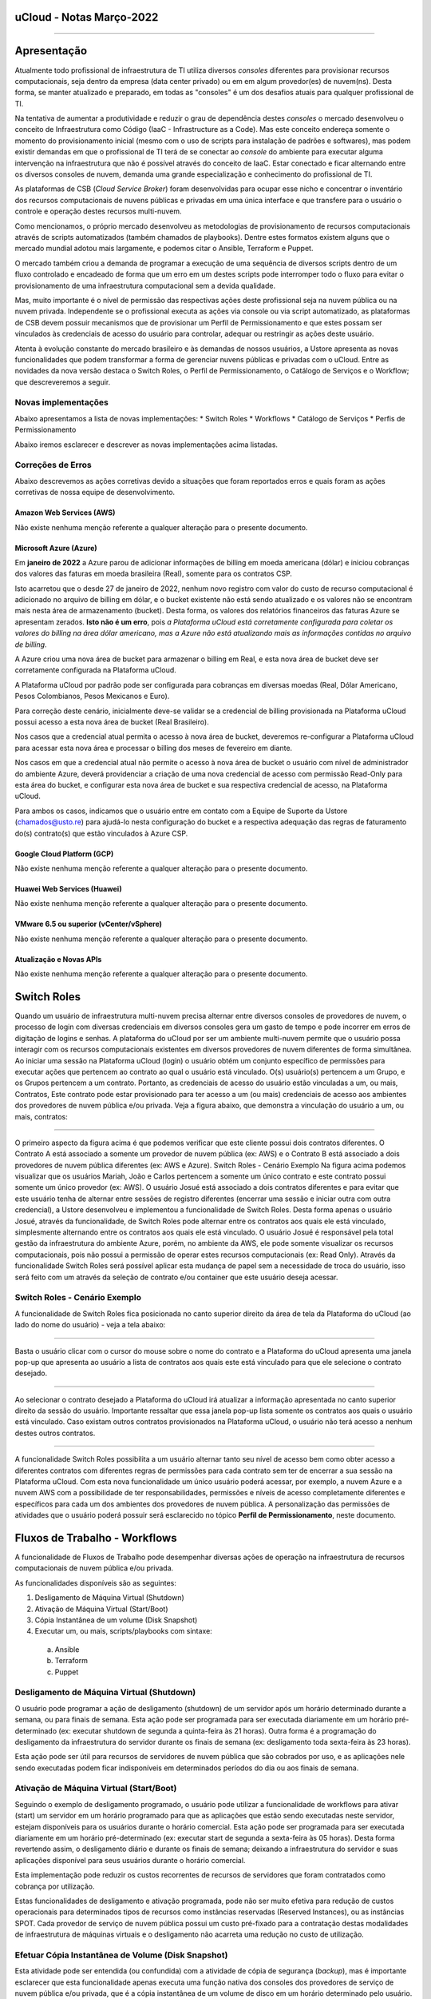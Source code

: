 uCloud - Notas Março-2022
=========================

.. figure:: /figuras/ucloud_logo_peq.png
   :alt: Logo uCLoud
   :scale: 50 %
   :align: center

----

Apresentação
============

Atualmente todo profissional de infraestrutura de TI utiliza diversos *consoles* diferentes para provisionar recursos computacionais, seja dentro da empresa (data center privado) ou em em algum provedor(es) de nuvem(ns). Desta forma, se manter atualizado e preparado, em todas as "consoles" é um dos desafios atuais para qualquer profissional de TI.

Na tentativa de aumentar a produtividade e reduzir o grau de dependência destes *consoles* o mercado desenvolveu o conceito de Infraestrutura como Código (IaaC - Infrastructure as a Code). Mas este conceito endereça somente o momento do provisionamento inicial (mesmo com o uso de scripts para instalação de padrões e softwares), mas podem existir demandas em que o profissional de TI terá de se conectar ao *console* do ambiente para executar alguma intervenção na infraestrutura que não é possível através do conceito de IaaC. Estar conectado e ficar alternando entre os diversos consoles de nuvem, demanda uma grande especialização e conhecimento do profissional de TI.

As plataformas de CSB (*Cloud Service Broker*) foram desenvolvidas para ocupar esse nicho e concentrar o inventário dos recursos computacionais de nuvens públicas e privadas em uma única interface e que transfere para o usuário o controle e operação destes recursos multi-nuvem.

Como mencionamos, o próprio mercado desenvolveu as metodologias de provisionamento de recursos computacionais através de scripts automatizados (também chamados de playbooks). Dentre estes formatos existem alguns que o mercado mundial adotou mais largamente, e podemos citar o Ansible, Terraform e Puppet.

O mercado também criou a demanda de programar a execução de uma sequência de diversos scripts dentro de um fluxo controlado e encadeado de forma que um erro em um destes scripts pode interromper todo o fluxo para evitar o provisionamento de uma infraestrutura computacional sem a devida qualidade.

Mas, muito importante é o nível de permissão das respectivas ações deste profissional seja na nuvem pública ou na nuvem privada. Independente se o profissional executa as ações via console ou via script automatizado, as plataformas de CSB devem possuir mecanismos que de provisionar um Perfil de Permissionamento e que estes possam ser vinculados às credenciais de acesso do usuário para controlar, adequar ou restringir as ações deste usuário.

Atenta à evolução constante do mercado brasileiro e às demandas de nossos usuários, a Ustore apresenta as novas funcionalidades que podem transformar a forma de gerenciar nuvens públicas e privadas com o uCloud.
Entre as novidades da nova versão destaca o Switch Roles, o Perfil de Permissionamento, o Catálogo de Serviços e o Workflow; que descreveremos a seguir.

Novas implementações
--------------------

Abaixo apresentamos a lista de novas implementações:
* Switch Roles
* Workflows
* Catálogo de Serviços
* Perfis de Permissionamento

Abaixo iremos esclarecer e descrever as novas implementações acima listadas.

Correções de Erros
------------------

Abaixo descrevemos as ações corretivas devido a situações que foram reportados erros e quais foram as ações corretivas de nossa equipe de desenvolvimento.

Amazon Web Services (AWS)
+++++++++++++++++++++++++
Não existe nenhuma menção referente a qualquer alteração para o presente documento.

Microsoft Azure (Azure)
+++++++++++++++++++++++
Em **janeiro de 2022** a Azure parou de adicionar informações de billing em moeda americana (dólar) e iniciou cobranças dos valores das faturas em moeda brasileira (Real), somente para os contratos CSP.

Isto acarretou que o desde 27 de janeiro de 2022, nenhum novo registro com valor do custo de recurso computacional é adicionado no arquivo de billing em dólar, e o bucket existente não está sendo atualizado e os valores não se encontram mais nesta área de armazenamento (bucket). Desta forma, os valores dos relatórios financeiros das faturas Azure se apresentam zerados. **Isto não é um erro**, pois *a Plataforma uCloud está corretamente configurada para coletar os valores do billing na área dólar americano, mas a Azure não está atualizando mais as informações contidas no arquivo de billing*.

A Azure criou uma nova área de bucket para armazenar o billing em Real, e esta nova área de bucket deve ser corretamente configurada na Plataforma uCloud.

A Plataforma uCloud por padrão pode ser configurada para cobranças em diversas moedas (Real, Dólar Americano, Pesos Colombianos, Pesos Mexicanos e Euro).

Para correção deste cenário, inicialmente deve-se validar se a credencial de billing provisionada na Plataforma uCloud possui acesso a esta nova área de bucket (Real Brasileiro).

Nos casos que a credencial atual permita o acesso à nova área de bucket, deveremos re-configurar a Plataforma uCloud para acessar esta nova área e processar o billing dos meses de fevereiro em diante.

Nos casos em que a credencial atual não permite o acesso à nova área de bucket o usuário com nível de administrador do ambiente Azure, deverá providenciar a criação de uma nova credencial de acesso com permissão Read-Only para esta área do bucket, e configurar esta nova área de bucket e sua respectiva credencial de acesso, na Plataforma uCloud.

Para ambos os casos, indicamos que o usuário entre em contato com a Equipe de Suporte da Ustore (chamados@usto.re) para ajudá-lo nesta configuração do bucket e a respectiva adequação das regras de faturamento do(s) contrato(s) que estão vinculados à Azure CSP.

Google Cloud Platform (GCP)
+++++++++++++++++++++++++++
Não existe nenhuma menção referente a qualquer alteração para o presente documento.

Huawei Web Services (Huawei)
++++++++++++++++++++++++++++
Não existe nenhuma menção referente a qualquer alteração para o presente documento.

VMware 6.5 ou superior (vCenter/vSphere)
++++++++++++++++++++++++++++++++++++++++
Não existe nenhuma menção referente a qualquer alteração para o presente documento.

Atualização e Novas APIs
++++++++++++++++++++++++
Não existe nenhuma menção referente a qualquer alteração para o presente documento.

Switch Roles
============

Quando um usuário de infraestrutura multi-nuvem precisa alternar entre diversos consoles de provedores de nuvem, o processo de login com diversas credenciais em diversos consoles gera um gasto de tempo e pode incorrer em erros de digitação de logins e senhas.
A plataforma do uCloud por ser um ambiente multi-nuvem permite que o usuário possa interagir com os recursos computacionais existentes em diversos provedores de nuvem diferentes de forma simultânea.
Ao iniciar uma sessão na Plataforma uCloud (login) o usuário obtém um conjunto específico de permissões para executar ações que pertencem ao contrato ao qual o usuário está vinculado. O(s) usuário(s) pertencem a um Grupo, e os Grupos pertencem a um contrato. Portanto, as credenciais de acesso do usuário estão vinculadas a um, ou mais, Contratos, Este contrato pode estar provisionado para ter acesso a um (ou mais) credenciais de acesso aos ambientes dos provedores de nuvem pública e/ou privada.
Veja a figura abaixo, que demonstra a vinculação do usuário a um, ou mais, contratos:
  
.. figure:: /figuras/ucloud_arquitetura_conceitual001.png
   :alt: Arquitetura Conceitual
   :align: center

----

O primeiro aspecto da figura acima é que podemos verificar que este cliente possui dois contratos diferentes. O Contrato A está associado a somente um provedor de nuvem pública (ex: AWS) e o Contrato B está associado a dois provedores de nuvem pública diferentes (ex: AWS e Azure).
Switch Roles - Cenário Exemplo
Na figura acima podemos visualizar que os usuários Mariah, João e Carlos pertencem a somente um único contrato e este contrato possui somente um único provedor (ex: AWS).
O usuário Josué está associado a dois contratos diferentes e para evitar que este usuário tenha de alternar entre sessões de registro diferentes (encerrar uma sessão e iniciar outra com outra credencial), a Ustore desenvolveu e implementou a funcionalidade de Switch Roles.
Desta forma apenas o usuário Josué, através da funcionalidade, de Switch Roles pode alternar entre os contratos aos quais ele está vinculado, simplesmente alternando entre os contratos aos quais ele está vinculado.
O usuário Josué é responsável pela total gestão da infraestrutura do ambiente Azure, porém, no ambiente da AWS, ele pode somente visualizar os recursos computacionais, pois não possui a permissão de operar estes recursos computacionais (ex: Read Only).
Através da funcionalidade Switch Roles será possível aplicar esta mudança de papel sem a necessidade de troca do usuário, isso será feito com um através da seleção de contrato e/ou container que este usuário deseja acessar.

Switch Roles - Cenário Exemplo
------------------------------

A funcionalidade de Switch Roles fica posicionada no canto superior direito da área de tela da Plataforma do uCloud (ao lado do nome do usuário) - veja a tela abaixo:

.. figure:: /figuras/ucloud_dashboard_switch_roles001.png
   :alt: Switch Roles
   :align: center

----

Basta o usuário clicar com o cursor do mouse sobre o nome do contrato e a Plataforma do uCloud apresenta uma janela pop-up que apresenta ao usuário a lista de contratos aos quais este está vinculado para que ele selecione o contrato desejado.
  
.. figure:: /figuras/ucloud_dashboard_switch_roles002.png
   :alt: Switch Roles
   :scale: 50 %
   :align: center

----

Ao selecionar o contrato desejado a Plataforma do uCloud irá atualizar a informação apresentada no canto superior direito da sessão do usuário.
Importante ressaltar que essa janela pop-up lista somente os contratos aos quais o usuário está vinculado. Caso existam outros contratos provisionados na Plataforma uCloud, o usuário não terá acesso a nenhum destes outros contratos.
  
.. figure:: /figuras/ucloud_dashboard_switch_roles003.png
   :alt: Logo uCLoud
   :align: center

----

A funcionalidade Switch Roles possibilita a um usuário alternar tanto seu nível de acesso bem como obter acesso a diferentes contratos com diferentes regras de permissões para cada contrato sem ter de encerrar a sua sessão na Plataforma uCloud.
Com esta nova funcionalidade um único usuário poderá acessar, por exemplo, a nuvem Azure e a nuvem AWS com a possibilidade de ter responsabilidades, permissões e níveis de acesso completamente diferentes e específicos para cada um dos ambientes dos provedores de nuvem pública.
A personalização das permissões de atividades que o usuário poderá possuir será esclarecido no tópico **Perfil de Permissionamento**, neste documento.

Fluxos de Trabalho - Workflows
==============================

A funcionalidade de Fluxos de Trabalho pode desempenhar diversas ações de operação na infraestrutura de recursos computacionais de nuvem pública e/ou privada.

As funcionalidades disponíveis são as seguintes:

#. Desligamento de Máquina Virtual (Shutdown)
#. Ativação de Máquina Virtual (Start/Boot)
#. Cópia Instantânea de um volume (Disk Snapshot)
#. Executar um, ou mais, scripts/playbooks com sintaxe:
  a. Ansible
  b. Terraform
  c. Puppet

Desligamento de Máquina Virtual (Shutdown)
------------------------------------------

O usuário pode programar a ação de desligamento (shutdown) de um servidor após um horário determinado durante a semana, ou para finais de semana. Esta ação pode ser programada para ser executada diariamente em um horário pré-determinado (ex: executar shutdown de segunda a quinta-feira às 21 horas). Outra forma é a programação do desligamento da infraestrutura do servidor durante os finais de semana (ex: desligamento toda sexta-feira às 23 horas).

Esta ação pode ser útil para recursos de servidores de nuvem pública que são cobrados por uso, e as aplicações nele sendo executadas podem ficar indisponíveis em determinados períodos do dia ou aos finais de semana.

Ativação de Máquina Virtual (Start/Boot)
----------------------------------------

Seguindo o exemplo de desligamento programado, o usuário pode utilizar a funcionalidade de workflows para ativar (start) um servidor em um horário programado para que as aplicações que estão sendo executadas neste servidor, estejam disponíveis para os usuários durante o horário comercial.
Esta ação pode ser programada para ser executada diariamente em um horário pré-determinado (ex: executar start de segunda a sexta-feira às 05 horas). Desta forma revertendo assim, o desligamento diário e durante os finais de semana; deixando a infraestrutura do servidor e suas aplicações disponível para seus usuários durante o horário comercial.

Esta implementação pode reduzir os custos recorrentes de recursos de servidores que foram contratados como cobrança por utilização. 

Estas funcionalidades de desligamento e ativação programada, pode não ser muito efetiva para redução de custos operacionais para determinados tipos de recursos como instâncias reservadas (Reserved Instances), ou as instâncias SPOT. Cada provedor de serviço de nuvem pública possui um custo pré-fixado para a contratação destas modalidades de infraestrutura de máquinas virtuais e o desligamento não acarreta uma redução no custo de utilização.

Efetuar Cópia Instantânea de Volume (Disk Snapshot)
---------------------------------------------------

Esta atividade pode ser entendida (ou confundida) com a atividade de cópia de segurança (*backup*), mas é importante esclarecer que esta funcionalidade apenas executa uma função nativa dos consoles dos provedores de serviço de nuvem pública e/ou privada, que é a cópia instantânea de um volume de disco em um horário determinado pelo usuário.

Em sistemas de computador, uma cópia instantânea de volume ou captura instantânea de volume (do Inglês: snapshot, tradução literal: foto instantânea) é o estado de um sistema em um determinado ponto no tempo. O termo foi cunhado como uma analogia ao usado em fotografia. Pode se referir a uma cópia real do estado de um sistema ou a um recurso fornecido por determinados sistemas.

Importante mencionar que uma das diferenças entre um storage snapshot e um backup é que o snapshot é armazenado no mesmo local dos dados originais. Portanto, depende completamente da confiabilidade da origem. Isso significa que, no caso de um desastre ou danos aos dados de origem, o snapshot está totalmente comprometido ou ficaria inacessível.

Um disk snapshot não efetua o processo de validação da integridade lógica do processo de cópia do(s) arquivo(s) individualmente, simplesmente executa a ação de cópia instantânea de todo o disco associado a infraestrutura que compreende o servidor.

O usuário pode provisionar a ação de criação de um *disk snapshot* em dias e/ou horários programados e deixar que a Plataforma uCloud envie esta solicitação (via API-REST) para o console do provedor de serviço de nuvem para que o provedor inicie este disk snapshot.

Executar scripts/playbooks Ansible, Terraform, Puppet
-----------------------------------------------------

Um princípio fundamental de Desenvolvimento e Operação (*DevOps*) é tratar a infraestrutura da mesma forma que os desenvolvedores tratam o código. Um código de um aplicativo tem um formato e uma sintaxe. Se o código não for escrito de acordo com as regras da linguagem de programação, os aplicativos não poderão ser criados. O conteúdo do código é armazenado em um algum sistema de Controle e Gerenciamento de Versionamento, em outras palavras uma plataforma que controla a origem e que registra todo o histórico de desenvolvimento de código, alterações e correções de bugs.

Atualmente o mercado criou o conceito de provisionar Infraestrutura como Código (*IaC - Infrastructure as Code*) que significa aplicar o mesmo rigor do desenvolvimento de código de aplicativo ao provisionamento de infraestrutura. Todas as configurações de um recurso computacional de nuvem pública, devem ser definidas de forma declarativa e armazenadas em um sistema de controle de versão e colaboração (ex: Github, Gitlab), o mesmo que o código do aplicativo. O provisionamento, orquestração e implantação de infraestrutura também devem dar suporte ao uso da infraestrutura como código.

Tradicionalmente, a infraestrutura era provisionada usando uma combinação de scripts e processos manuais. Estes scripts podem ser armazenados em sistemas de controle de versão ou documentados passo a passo em arquivos de texto ou playbooks. Se esses scripts ou playbooks não forem atualizados com frequência, eles podem se tornar um obstáculo nas implantações. Isso resulta na criação de novos ambientes nem sempre repetíveis, confiáveis ou consistentes. Portanto, este é o ponto fundamental da adoção e uso de uma plataforma de repositórios com controle de versionamento, pois é fundamental que o usuário utilize apenas as últimas versões dos *scripts/playbooks* que foram atualizados e revisados.

A funcionalidade de Fluxos de Trabalho (*workflows*) para ambiente de nuvem pública e/ou privada, permite ao profissional de TI conectado na Plataforma uCloud criar uma sequência automática de ativações de arquivos de scripts playbooks para controlar a sequência de ações para provisionar um recurso computacional com as características de configuração, sistema operacional, pacotes de softwares e regras de segurança requeridas pela regulamentação (compliance) de maneira confiável e com a utilização de scripts automatizados.

Por padrão, a Plataforma uCloud utiliza a integração nativa com a *Plataforma Github*, e o proprietário deste repositório autoriza usuários a se conectarem neste repositório através de um código de identificação (Token) que deve ser gerado unicamente através de uma sessão no Github, para cada usuário ou usuários. Este token deve possuir a permissão de se conectar neste repositório para ter acesso aos arquivos de scripts/playbooks armazenados e versionados.

A sequência de caracteres que representa o token que permite que as credenciais de login da Plataforma uCloud possa ter acesso ao repositório Github, deve ser informado no cadastro de usuários da Plataforma uCloud, sem esta configuração, o usuário não poderá acessar o repositório de scripts/playbooks para criar o fluxo de trabalho (workflow).

.. important:: A Plataforma uCloud não efetua nenhuma validação prévia se a cadeia de caracteres referente ao token de acesso ao Github é válida ou não. A Plataforma uCloud não irá apresentar qualquer mensagem informativa referente à inclusão deste token à credencial de um usuário.

Atualmente a Plataforma uCloud suporta as seguintes ferramentas de IaC:

* Ansible
* Terraform
* Puppet*

Importante mencionar que a Plataforma uCloud não é, por ela mesma, um ambiente de armazenamento e controle de versionamento dos arquivos de playbooks. No presente momento a Plataforma do uCloud permite a integração à uma ferramenta de controle de repositório de arquivos de scripts/playbooks, esta função é reservada a uma ferramenta externa.

.. note:: A Plataforma uCloud, não efetua qualquer validação prévia da coerência ou consistência da estrutura e sintaxe escrita no arquivo de script/playbook; desta forma qualquer erro pré-existente na sintaxe do texto do script, será executado de forma literal, podendo gerar (ou não) um erro que pode ser visualizado através da interface do uCloud.

.. warning:: Puppet = *Atenção a Plataforma uCloud permite criar um workflow que irá ativar um script/playbooks na sintaxe Puppet, mas para que um profissional possa utilizar script/playbook Puppet será necessário um ambiente adicional (na forma de uma infraestrutura de servidor). Este servidor que será encarregado da EXECUÇÃO dos referidos script/playbooks. A Plataforma uCloud não desempenha a função de suporte para a execução de scripts/playbooks Puppet*.

Workflows de Scripts/Playbooks - Exemplos de Uso
------------------------------------------------

Vamos usar o exemplo abaixo para imaginarmos um Fluxo de trabalho (workflow) que irá executar uma sequência de ações pré-determinadas e cada uma destas ações pode ser um script/playbook independente.
O objetivo final é ter uma nova máquina virtual, idêntica do ponto de vista de configuração de hardware, sistema operacional e suas atualizações de pacotes de software (patches e hotfixes do Sis.Op.), iniciar esta nova máquina virtual e executar um script/playbook que promove a instalação de softwares complementares e enviar uma notificação de “Sucesso” para indicar que o processo de provisionamento desta máquina virtual foi finalizado.
Mas no caso de que qualquer scripts/playbooks retorne algum erro durante sua execução, desejamos que o recurso computacional da máquina virtual, seja apagado/removido, e enviar uma notificação de “ERRO” para indicar a interrupção do processo de provisionamento desta máquina virtual.
Para este cenário iremos assumir o conceito que cada bloco de ação é um arquivo independente e presente no repositório do Github e através da interface da Plataforma uCloud o usuário pode ‘programar’ a sequência em que cada script/playbook será executado, criando assim um “Fluxo de Trabalho - um Workflow”.
Usando o fluxo gráfico abaixo em que cada caixa (box) representa um script/playbook que está armazenado no repositório do Github.
Para este exemplo, não iremos descrever e fica a critério do leitor a sua melhor metodologia de execução da tarefa de “Envio de Notificação”. O leitor pode se utilizar de qualquer metodologia, aplicação, meio disponível ou preferível para esta finalidade.

.. figure:: /figuras/ucloud_workflows001b.png
   :alt: Logo uCLoud
   |scale| 60 %
   :align: center

----

Assumindo que o usuário está com uma sessão ativa na Plataforma uCloud, e sua credencial possui um token válido para acesso ao repositório no Github, e cada bloco possui um script/playbook armazenado no repositório, o usuário poderá provisionar um fluxo de trabalho que pode conter a sequência de Tarefas Associadas, que ao final poderá ter a seguinte configuração.

.. figure:: /figuras/ucloud_workflows008g.png
   :alt: Logo uCLoud
   :align: center

----

Este é apenas uma figura que apresenta um exemplo da funcionalidade de Fluxo de Trabalho (Workflow) da Plataforma uCloud, depois de configurada por um usuário.
Foi provisionado um workflow denominado “ClonarVM-Ansible”, este fluxo executa a sequência de “Task Associadas” e na coluna Prioridade existe o número sequencial no qual o usuário programou para esta atividade ocorra.
No exemplo acima, demonstramos a possibilidade de execução sequencial, a tarefa com prioridade 2 será executada somente ao final da 1, e assim sucessivamente e na sequência informada, pois este fluxo depende da execução do script/playbook anterior para que o próximo seja executado, existe uma certa dependência sequencial.
Apenas como comentário a Plataforma uCloud permite, também, que dois scripts/playbooks sejam executados em paralelo, tendo ambos o mesmo número no campo Prioridade, mesmo que estejam apresentados na lista de Tasks Associadas, o que determina a execução em paralelo é o número informado na prioridade.
Um detalhe que pode ser muito interessante, é que o usuário pode provisionar um workflow interativo, que pode solicitar informações complementares para a execução, como por exemplo solicitar que seja informado o “nome da Máquina Virtual” antes de executar o script/playbook de clonar uma máquina virtual.
Antes da execução do script, o usuário pode clicar com o cursor do mouse sobre o ícone com a figura o lápis |icone_lapis_workflow|, para que o usuário entre/edite as informações necessárias para execução do script/playbook. Neste momento a Plataforma uCloud irá apresentar uma janela pop up para que o usuário entre com a informação desejada, conforme o exemplo abaixo:

.. figure:: /figuras/ucloud_workflows009b.png
   :alt: Logo uCLoud
   :scale: 50 %
   :align: center

----

A Plataforma uCloud permite ao usuário adicionar a quantidade de campos desejados e suas tags/etiquetas para a execução de uma Tarefas Associada. Adicionalmente permite que o usuário configure quais tags/etiquetas são obrigatórias seu preenchimento, ou personalizar com um conteúdo inicial que será assumido como padrão/default.

Catálogo de Serviços
====================

Acabamos de descrever um exemplo de uso da nova funcionalidade de workflow, e podemos verificar que esta funcionalidade demanda que o usuário provisione cada fluxo individualmente. Além disto, este usuário necessita possuir, token de acesso ao repositório *Github*, possua conhecimento de criação ou uso de arquivos de scripts/playbooks, programe sua repetição e inclua cada script manualmente como uma Tarefas Associadas.

O Menu catálogo de serviços possibilita que o usuário com perfil de Administrador do Contrato, provisionar um catálogo que inclua um ou vários “produto(s)/serviço(s)” pré-formatado(s), e vincular um custo/valor para cada um de forma individual.

Após o provisionamento de todos os serviços do catálogo da empresa, os usuários poderão adquirir o serviço/produto desejado já sabendo o seu valor final. O provisionamento do serviço/produto será executado de uma forma automatizada sem que usuário que necessite adquirir o produto/serviço, tenha que navegar telas da Plataforma uCloud para efetuar o correto provisionamento de recursos computacionais de qualquer provedor de serviço de nuvem pública e/ou privada.

Cada provedor de serviço de nuvem tem sua sequência específica para o correto provisionamento de recurso computacional em seu ambiente. O Catálogo de Serviços é provisionado considerando a sequência correta para entregar o serviço/produto de forma ideal.

Um grande vantagem adicional, é que o Administrador do Contrato, pode incluir dentro do ‘produto/serviço’ a execução de script(s)/playbook(s) que efetue(m) determinadas tarefas complementares ao provisionamento do recurso computacional (por ex: Provisionar nova máquina virtual e incluir um script para validação das regras de segurança e instalação do Tomcat, listar e documentar todos os pacotes e softwares instalados na máquina virtual).

Esta nova funcionalidade pode ser visualizada como uma forma de “esteira de serviços” pois executa todas as atividades necessárias para o correto provisionamento de recursos computacionais, em qualquer provedor de serviço de nuvem, sem que o usuário que deseja adquirir o produto/serviço tenha qualquer conhecimento da console do provedor de serviço, ou tenha qualquer nível de certificação no respectivo provedor de serviço de nuvem ou em script(s)/playbook(s).

Aplicamos o conceito de Carrinho de Compras, pois quando o usuário seleciona o(s) produto(s)/serviço(s), este usuário pode ter o conhecimento prévio do valor inicial do(s) custo(s) de sua(s) decisão(ões). Mencionamos o termo valor inicial, pois este se refere somente ao valor do provisionamento da existência dos recursos computacionais;  os valores de manutenção destes recursos será apresentado na fatura mensal no menu Financeiro da Plataforma uCloud.

Esta nova implementação do Catálogo de Serviços levou a Plataforma uCloud muito mais adiante no conceito de ser uma Plataforma de Auto-Serviço de Nuvem, pois permite que qualquer usuário (com ou sem conhecimento do ambiente do provedor de serviço de nuvem) possa ele mesmo consumir/provisionar recursos computacionais de forma independente e autônoma sem a assistência de um profissional certificado no ambiente do provedor de serviço de nuvem.

Catálogo de Serviço - Cenário Exemplo
-------------------------------------

Quando o usuário acessar o menu Catálogo de Serviço ele irá ser apresentado a lista de Serviços que foi definida pelo usuário Administrador do Contrato. Abaixo vemos uma tela de exemplo de um usuário navegando nas opções do Catálogo de Serviço disponível para visualização deste usuário.
 
.. figure:: /figuras/ucloud_catalogoservico001.png
   :alt: Logo uCLoud
   :align: center

----

Podemos visualizar que existem diferentes produtos/serviços para este usuário, e este usuário pode adquirir o provisionamento de uma máquina virtual no provedor Google (GCP) ou na Amazon Web services (AWS), de forma separada ou optar que a Plataforma uCloud efetue o provisionamento de máquinas virtuais de forma simultânea em ambos os provedores (ex: Instâncias GCP e AWS - *Valor R$ 764,33*).

Outro exemplo é o provisionamento de uma máquina virtual com Linux no provedor AWS e com a instalação do software Tomcat (*Valor de R$ 274,00*).

Para o usuário adquirir um produto, este deve clicar no botão Visualização, e a Plataforma uCloud apresenta a configuração do produto/serviço provisionado:
  
.. figure:: /figuras/ucloud_catalogoservico004.png
   :alt: Logo uCLoud
   :align: center

----

Ao usuário ele pode tanto aceitar as informações padrão ou pode personalizar as informações de acordo com sua demanda, nos campos da seção Configurações Globais, veja o detalhe abaixo:
  
.. figure:: /figuras/ucloud_catalogoservico004b.png
   :alt: Logo uCLoud
   :align: center

----

Após customizar com as informações desejadas, o usuário final deve clicar com o cursor do mouse sobre o botão **Adicionar ao Carrinho** |botao_adicionacarrinho|.

Podemos verificar que este produto/serviço deste catálogo, necessita que o usuário informe os nomes dos recursos: Par de Chave, Grupo de Segurança e Nome da Máquina Virtual. O usuário pode assumir os valores que já foram fornecidos ou alterar para os que sejam adequados para sua demanda.

Neste momento, a Plataforma uCloud adiciona este produto/serviço ao seu *carrinho* de pedidos para que o usuário final possa avaliar se os valores do provisionamento inicial estão adequados ao seu orçamento (budget).

Aplica-se aqui o conceito de Governança Financeira, controlando assim a forma como os usuários consomem recursos computacionais de nuvem. A aplicação de regras de Governança Financeira é um dos principais desafios das empresas atualmente.

Quando o usuário clicar no botão **Finalizar Pedido**, a Plataforma uCloud apresenta uma tela que lista todos os itens de seu carrinho para ele revisar e aceitar/fechar o pedido, conforme o exemplo abaixo:

.. figure:: /figuras/ucloud_catalogoservico004c.png
   :alt: Logo uCLoud
   :align: center

----

A Plataforma uCloud inicia a esteira (sequência) de provisionamento da máquina virtual do usuário após o usuário clicar com o cursor do mouse sobre o botão **Finalizar Comprar**.

O usuário poderá acompanhar cada etapa da execução da esteira do provisionamento do recurso computacional do seu pedido no menu **Tarefas**, desde seu princípio até o momento do final da execução do script/playbook da instalação do Tomcat nesta máquina virtual.

Com esta nova funcionalidade pode-se comprovar o elevado nível em que atingimos para nos tornar uma **Plataforma de Auto Serviço** de recursos de nuvem, com um alto nível de **esteira de automação** com algumas vantagens:

* O usuário não possui credencial na nuvem do provedor (*Governança de Identidade*), pois a é a Plataforma uCloud que está conectada com o console do provedor.
* O usuário não possui liberdade para consumir qualquer tipo de recurso no provedor de nuvem (*Governança de Recursos*).
* O usuário fica limitado aos valores estabelecidos para suas credenciais na Plataforma uCloud (*Governança de Cota de Usuário*)
* O usuário consome somente os produtos/serviços presentes em seu catálogo (*Governança de Operação*)

O custo mensal que decorre da existência deste recurso de máquina virtual, será apresentado na Fatura Mensal visualizada no menu **Financeiro**.

Perfil de Permissionamento
==========================

O Perfil de Permissionamento existe na Plataforma uCloud, desde suas versões iniciais.

Com a implementação do Switch Roles, a uStore atualizou e ampliou o alcance da funcionalidade **Perfil de Permissionamento**, para as novas versões da Plataforma uCloud.

O Perfil de Permissionamento é um conjunto de permissões pré-definidas que podem ser aplicadas aos contratos, aos grupos e aos usuários. Agora permite uma maior granularidade na gestão de permissões que um usuário específico possua para cada Contrato/Nuvem.

Um usuário que alterna entre contratos diferentes (Switch Roles), por exemplo, pode ter níveis de permissão diferentes para cada contrato (ou provedor de nuvem) diferente.

Usando o exemplo do usuário **Josué**, descrito no Switch Roles acima, podemos definir que este usuário tenha níveis de permissões diferentes que estão vinculadas ao contrato de AWS e de Azure.

Antes do *Switch Roles*, o usuário herdava inicialmente um conjunto de permissões que estavam vinculadas a um contrato. Adicionalmente, existe a possibilidade de um grupo de permissões vinculadas ao grupo ao qual este usuário está vinculado. E ainda existe a possibilidade de agregar/editar novas permissões para o usuário individualmente.

Mas as permissões definidas no nível do usuário, que possui um nível de granularidade mais alto que as permissões do Grupo; as permissões do Grupo tem um nível de granularidade mais alto que as permissões do contrato. Mas a *Permissão* precisa estar presente no conjunto de permissões que existem no contrato, caso contrário, o usuário não tem como receber (herdar) uma permissão que não exista no contrato ou no grupo.

Esta granularidade permitia atender a diversas configurações, mas tornava o gerenciamento de permissões um pequeno quebra-cabeça de três níveis (contrato → grupo → usuário).

Nesta visão anterior, teríamos de provisionar duas credenciais de usuário diferentes, e o usuário deveria encerrar a sessão (logoff) com uma credencial e iniciar outra sessão (logon) com outra credencial. 

.. note:: Importante mencionar que esta forma ainda está ativa na Plataforma uCloud, para manter a coerência da base instalada de clientes existentes, que não necessitam das novas facilidades do Perfil de Permissionamento.

A atualização e redesenho da funcionalidade de Perfil de Permissionamento, permite agora provisionar um grupo de Permissões que permite/habilita determinadas ações para um contrato/nuvem e outro Perfil de Permissionamento que bloqueia/desabilita todas (ou parte) das ações para outro contrato/nuvem.

Agora estes dois Perfis de Permissionamento diferentes, podem ser vinculados ao mesmo usuário e com a nova funcionalidade do Switch Roles, o usuário não necessita encerrar/iniciar (logoff/logon) sua sessão. Basta o usuário alternar entre os contratos aos quais está vinculado (Switch Roles) e a Plataforma uCloud aplica o conjunto de permissões definido no Perfil de Provisionamento para o respectivo contrato.

.. figure:: /figuras/ucloud_perfil_permissionamento_011.png
   :alt: Logo uCLoud
   :align: center

----

Perfil de Permissionamento - Cenário Exemplo
--------------------------------------------

Na figura abaixo podemos visualizar que o usuário Mariah, João e Carlos pertencem a somente um único contrato e este contrato possui somente um único provedor (ex: AWS) e todos. Apenas para listras o nosso exemplo, estes usuários não têm acesso ao contrato/nuvem Azure, e portanto possuem somente um único Perfil de Permissionamento vinculado a suas credenciais de acesso a Plataforma uCloud.

.. figure:: /figuras/ucloud_arquitetura_conceitual001.png
   :alt: Logo uCLoud
   :align: center

----
  
O usuário Josué está vinculado a dois contratos diferentes e possui a capacidade de efetuar Switch Roles entre estes dois contratos.
Ainda para ilustrar este exemplo, com a nova implementação de Perfil de Permissionamento, seria possível criar diferentes conjuntos de permissões e vincular cada conjunto (Perfil de Permissionamento) a cada usuário e provisionar um nível de granularidade bem específico.

Cenário exemplo (AWS):
++++++++++++++++++++++

+-------------------------------+-----------+--------------------+------------+
| Perfil de Permissionamento    | Usuário   | Virtual Datacenter | Permissão  |
+===============================+===========+====================+============+
| AWS DevOps Full               | Maria     | DevOps             | Full       |
+-------------------------------+-----------+--------------------+------------+
|| AWS DevOps RO                || João     || DevOps            || Read Only |
|| AWS Homolog Full             ||          || Homolog           || Full      |
+-------------------------------+-----------+--------------------+------------+
| AWS Homolog Full              | Carlos    |  Homolog           | Full       |
+-------------------------------+-----------+--------------------+------------+
| AWS Infra Full                | Josué     | Infra              | Full       |
+-------------------------------+-----------+--------------------+------------+

Atualmente é possível provisionar quatro (04) Perfis de Permissionamento diferentes e vincular cada perfil a um usuário específico. No exemplo da tabela acima, é possível visualizar que o usuário João possui dois conjuntos de permissões diferentes que são específicas para cada conjunto de infraestruturas virtuais (Virtual Datacenter - VDC) que este usuário pode acessar. Vemos que o usuário João tem acesso irrestrito ao VDC Homolog, e somente visualização ao VDC DevOps.

Vejamos o exemplo do usuário **Josué** que possui características diferentes para cada contrato.

Cenário Exemplo (AZURE e AWS):
++++++++++++++++++++++++++++++

+-------------------------------+-----------+--------------------+-------------+
| Perfil de Permissionamento    | Usuário   | Virtual Datacenter | Permissão   |
+===============================+===========+====================+=============+
|| Azure Infra RO               || Josué    || Infra Azure       || Read Only  |
|| AWS Infra Full               ||          || Infra AWS         || Full       |
+-------------------------------+-----------+--------------------+-------------+

Este é um exemplo da simplicidade e da transparência que advém da ampliação e alteração do novo Perfil de Permissionamento, que permite vincular conjuntos de permissões diferentes ao mesmo usuário, que estão vinculados a contratos diferentes. Podemos verificar que o usuário *Josué* possui acesso irrestrito (*full*) para a infraestrutura do VDC Infra AWS (Contrato AWS) e acesso apenas leitura (*read only*) para o VDC Infra AZURE (Contrato Azure).

Anteriormente o usuário teria de ter duas credenciais diferentes (ex: ``josue.aws/senhaABC`` e ``josue.azure/senha123``) e efetuar diversas sessões de login diferentes na Plataforma uCloud.

Com a combinação do novo Perfil de Permissionamento em conjunto da funcionalidade Switch Roles será possível aplicar esta mudança de tipos de permissões sem a necessidade de troca do usuário, isso será feito com um através da seleção de contrato e/ou container que este usuário deseja acessar.

Conclusão
=========

Este conjunto de novas funcionalidades e ampliação de conceito de funcionalidades existente é parte integrante da mais recente atualização de versão da Plataforma uCloud (``4.1-switchRoles104``), atende a diversas demandas do mercado e de nossos clientes, com o conteúdo deste documento as o desenvolvimento desta nova versão a Ustore reafirma o compromisso da constante evolução de nossa plataforma e o alinhamento com as necessidades do mercado e de nossos clientes.

.. |icone_lapis_workflow| image:: /figuras/ucloud_icone_edita_workflow.png
.. |botao_adicionacarrinho| image:: /figuras/ucloud_botao_colocacarrinho.png
.. |botao_finalizapedido| image:: /figuras/ucloud_botao_finalizapedido.png
